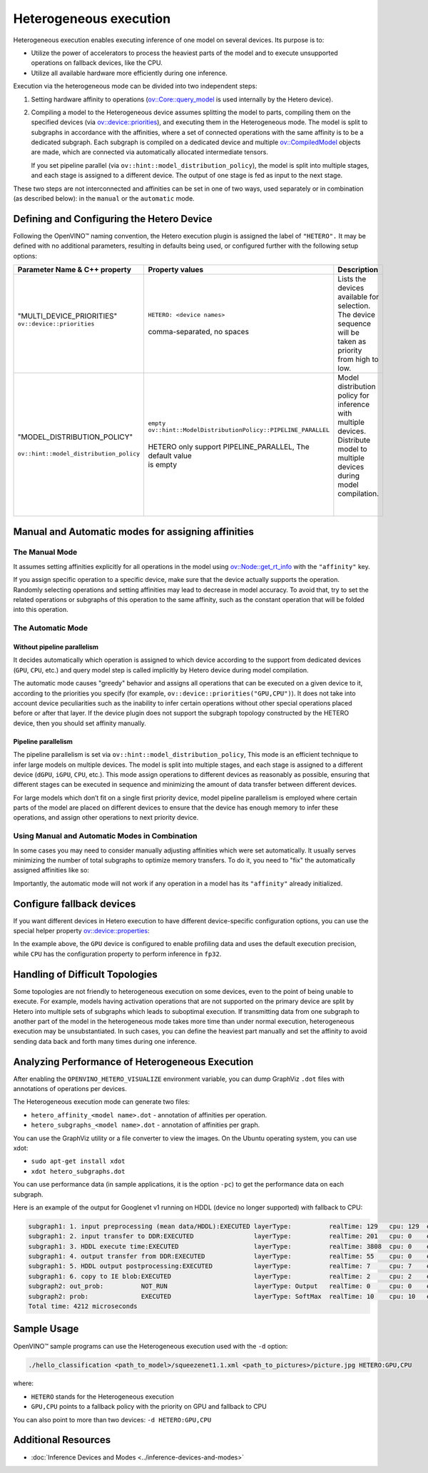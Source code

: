 .. {#openvino_docs_OV_UG_Hetero_execution}

Heterogeneous execution
=======================


.. meta::
   :description: Heterogeneous execution mode in OpenVINO Runtime enables
                 the inference of one model on several computing devices.


Heterogeneous execution enables executing inference of one model on several devices. Its purpose is to:

* Utilize the power of accelerators to process the heaviest parts of the model and to execute unsupported operations on fallback devices, like the CPU.
* Utilize all available hardware more efficiently during one inference.

Execution via the heterogeneous mode can be divided into two independent steps:

1. Setting hardware affinity to operations (`ov::Core::query_model <https://docs.openvino.ai/2024/api/c_cpp_api/classov_1_1_core.html#doxid-classov-1-1-core-1acdf8e64824fe4cf147c3b52ab32c1aab>`__ is used internally by the Hetero device).
2. Compiling a model to the Heterogeneous device assumes splitting the model to parts, compiling them on the specified devices (via `ov::device::priorities <https://docs.openvino.ai/2024/api/c_cpp_api/structov_1_1device_1_1_priorities.html>`__), and executing them in the Heterogeneous mode. The model is split to subgraphs in accordance with the affinities, where a set of connected operations with the same affinity is to be a dedicated subgraph. Each subgraph is compiled on a dedicated device and multiple `ov::CompiledModel <https://docs.openvino.ai/2024/api/c_cpp_api/classov_1_1_compiled_model.html#doxid-classov-1-1-compiled-model>`__ objects are made, which are connected via automatically allocated intermediate tensors.
   
   If you set pipeline parallel (via ``ov::hint::model_distribution_policy``), the model is split into multiple stages, and each stage is assigned to a different device. The output of one stage is fed as input to the next stage.

These two steps are not interconnected and affinities can be set in one of two ways, used separately or in combination (as described below): in the ``manual`` or the ``automatic`` mode.

Defining and Configuring the Hetero Device
##########################################

Following the OpenVINO™ naming convention, the Hetero execution plugin is assigned the label of ``"HETERO".`` It may be defined with no additional parameters, resulting in defaults being used, or configured further with the following setup options:


+--------------------------------------------+-------------------------------------------------------------+-----------------------------------------------------------+
| Parameter Name & C++ property              | Property values                                             | Description                                               |
+============================================+=============================================================+===========================================================+
| | "MULTI_DEVICE_PRIORITIES"                | | ``HETERO: <device names>``                                | | Lists the devices available for selection.              |
| | ``ov::device::priorities``               | |                                                           | | The device sequence will be taken as priority           |
| |                                          | | comma-separated, no spaces                                | | from high to low.                                       |
+--------------------------------------------+-------------------------------------------------------------+-----------------------------------------------------------+
| |                                          | | ``empty``                                                 | | Model distribution policy for inference with            |
| | "MODEL_DISTRIBUTION_POLICY"              | | ``ov::hint::ModelDistributionPolicy::PIPELINE_PARALLEL``  | | multiple devices. Distribute model to multiple          |
| |                                          | |                                                           | | devices during model compilation.                       |
| | ``ov::hint::model_distribution_policy``  | | HETERO only support PIPELINE_PARALLEL, The default value  | |                                                         |
| |                                          | | is empty                                                  | |                                                         |
+--------------------------------------------+-------------------------------------------------------------+-----------------------------------------------------------+

Manual and Automatic modes for assigning affinities
###################################################

The Manual Mode
++++++++++++++++++

It assumes setting affinities explicitly for all operations in the model using `ov::Node::get_rt_info <https://docs.openvino.ai/2024/api/c_cpp_api/classov_1_1_node.html#doxid-classov-1-1-node-1a6941c753af92828d842297b74df1c45a>`__ with the ``"affinity"`` key.

If you assign specific operation to a specific device, make sure that the device actually supports the operation.
Randomly selecting operations and setting affinities may lead to decrease in model accuracy. To avoid that, try to set the related operations or subgraphs of this operation to the same affinity, such as the constant operation that will be folded into this operation.


.. tab-set::

   .. tab-item:: Python
      :sync: py

      .. doxygensnippet:: docs/snippets/ov_hetero.py
         :language: Python
         :fragment: [set_manual_affinities]

   .. tab-item:: C++
      :sync: cpp

      .. doxygensnippet:: docs/snippets/ov_hetero.cpp
         :language: cpp
         :fragment: [set_manual_affinities]


The Automatic Mode
++++++++++++++++++

Without pipeline parallelism
-----------------------------

It decides automatically which operation is assigned to which device according to the support from dedicated devices (``GPU``, ``CPU``, etc.) and query model step is called implicitly by Hetero device during model compilation.

The automatic mode causes "greedy" behavior and assigns all operations that can be executed on a given device to it, according to the priorities you specify (for example, ``ov::device::priorities("GPU,CPU")``).
It does not take into account device peculiarities such as the inability to infer certain operations without other special operations placed before or after that layer. If the device plugin does not support the subgraph topology constructed by the HETERO device, then you should set affinity manually.


.. tab-set::

   .. tab-item:: Python
      :sync: py

      .. doxygensnippet:: docs/snippets/ov_hetero.py
         :language: Python
         :fragment: [compile_model]

   .. tab-item:: C++
      :sync: cpp

      .. doxygensnippet:: docs/snippets/ov_hetero.cpp
         :language: cpp
         :fragment: [compile_model]

Pipeline parallelism
------------------------

The pipeline parallelism is set via ``ov::hint::model_distribution_policy``, This mode is an efficient technique to infer large models on multiple devices. The model is split into multiple stages, and each stage is assigned to a different device (``dGPU``, ``iGPU``, ``CPU``, etc.). This mode assign operations to different devices as reasonably as possible, ensuring that different stages can be executed in sequence and minimizing the amount of data transfer between different devices.

For large models which don’t fit on a single first priority device, model pipeline parallelism is employed where certain parts of the model are placed on different devices to ensure that the device has enough memory to infer these operations, and assign other operations to next priority device.


.. tab-set::

   .. tab-item:: Python
      :sync: py

      .. doxygensnippet:: docs/snippets/ov_hetero.py
         :language: Python
         :fragment: [set_pipeline_parallelism]

   .. tab-item:: C++
      :sync: cpp

      .. doxygensnippet:: docs/snippets/ov_hetero.cpp
         :language: cpp
         :fragment: [set_pipeline_parallelism]


Using Manual and Automatic Modes in Combination
+++++++++++++++++++++++++++++++++++++++++++++++

In some cases you may need to consider manually adjusting affinities which were set automatically. It usually serves minimizing the number of total subgraphs to optimize memory transfers. To do it, you need to "fix" the automatically assigned affinities like so:


.. tab-set::

   .. tab-item:: Python
      :sync: py

      .. doxygensnippet:: docs/snippets/ov_hetero.py
         :language: Python
         :fragment: [fix_automatic_affinities]

   .. tab-item:: C++
      :sync: cpp

      .. doxygensnippet:: docs/snippets/ov_hetero.cpp
         :language: cpp
         :fragment: [fix_automatic_affinities]


Importantly, the automatic mode will not work if any operation in a model has its ``"affinity"`` already initialized.

.. note:

   `ov::Core::query_model <https://docs.openvino.ai/2024/api/c_cpp_api/classov_1_1_core.html#doxid-classov-1-1-core-1acdf8e64824fe4cf147c3b52ab32c1aab>`__ does not depend on affinities set by a user. Instead, it queries for an operation support based on device capabilities.

Configure fallback devices
##########################

If you want different devices in Hetero execution to have different device-specific configuration options, you can use the special helper property `ov::device::properties <https://docs.openvino.ai/2024/api/c_cpp_api/structov_1_1device_1_1_properties.html#doxid-group-ov-runtime-cpp-prop-api-1ga794d09f2bd8aad506508b2c53ef6a6fc>`__:


.. tab-set::

   .. tab-item:: Python
      :sync: py

      .. doxygensnippet:: docs/snippets/ov_hetero.py
         :language: Python
         :fragment: [configure_fallback_devices]

   .. tab-item:: C++
      :sync: cpp

      .. doxygensnippet:: docs/snippets/ov_hetero.cpp
         :language: cpp
         :fragment: [configure_fallback_devices]


In the example above, the ``GPU`` device is configured to enable profiling data and uses the default execution precision, while ``CPU`` has the configuration property to perform inference in ``fp32``.

Handling of Difficult Topologies
################################

Some topologies are not friendly to heterogeneous execution on some devices, even to the point of being unable to execute.
For example, models having activation operations that are not supported on the primary device are split by Hetero into multiple sets of subgraphs which leads to suboptimal execution.
If transmitting data from one subgraph to another part of the model in the heterogeneous mode takes more time than under normal execution, heterogeneous execution may be unsubstantiated.
In such cases, you can define the heaviest part manually and set the affinity to avoid sending data back and forth many times during one inference.

Analyzing Performance of Heterogeneous Execution
################################################

After enabling the ``OPENVINO_HETERO_VISUALIZE`` environment variable, you can dump GraphViz ``.dot`` files with annotations of operations per devices.

The Heterogeneous execution mode can generate two files:

* ``hetero_affinity_<model name>.dot`` - annotation of affinities per operation.
* ``hetero_subgraphs_<model name>.dot`` - annotation of affinities per graph.

You can use the GraphViz utility or a file converter to view the images. On the Ubuntu operating system, you can use xdot:

* ``sudo apt-get install xdot``
* ``xdot hetero_subgraphs.dot``

You can use performance data (in sample applications, it is the option ``-pc``) to get the performance data on each subgraph.

Here is an example of the output for Googlenet v1 running on HDDL (device no longer supported) with fallback to CPU:

.. code-block:: sh

   subgraph1: 1. input preprocessing (mean data/HDDL):EXECUTED layerType:          realTime: 129   cpu: 129  execType:
   subgraph1: 2. input transfer to DDR:EXECUTED                layerType:          realTime: 201   cpu: 0    execType:
   subgraph1: 3. HDDL execute time:EXECUTED                    layerType:          realTime: 3808  cpu: 0    execType:
   subgraph1: 4. output transfer from DDR:EXECUTED             layerType:          realTime: 55    cpu: 0    execType:
   subgraph1: 5. HDDL output postprocessing:EXECUTED           layerType:          realTime: 7     cpu: 7    execType:
   subgraph1: 6. copy to IE blob:EXECUTED                      layerType:          realTime: 2     cpu: 2    execType:
   subgraph2: out_prob:          NOT_RUN                       layerType: Output   realTime: 0     cpu: 0    execType: unknown
   subgraph2: prob:              EXECUTED                      layerType: SoftMax  realTime: 10    cpu: 10   execType: ref
   Total time: 4212 microseconds


Sample Usage
############

OpenVINO™ sample programs can use the Heterogeneous execution used with the ``-d`` option:

.. code-block:: sh

   ./hello_classification <path_to_model>/squeezenet1.1.xml <path_to_pictures>/picture.jpg HETERO:GPU,CPU

where:

* ``HETERO`` stands for the Heterogeneous execution
* ``GPU,CPU`` points to a fallback policy with the priority on GPU and fallback to CPU

You can also point to more than two devices: ``-d HETERO:GPU,CPU``

Additional Resources
####################

* :doc:`Inference Devices and Modes <../inference-devices-and-modes>`

